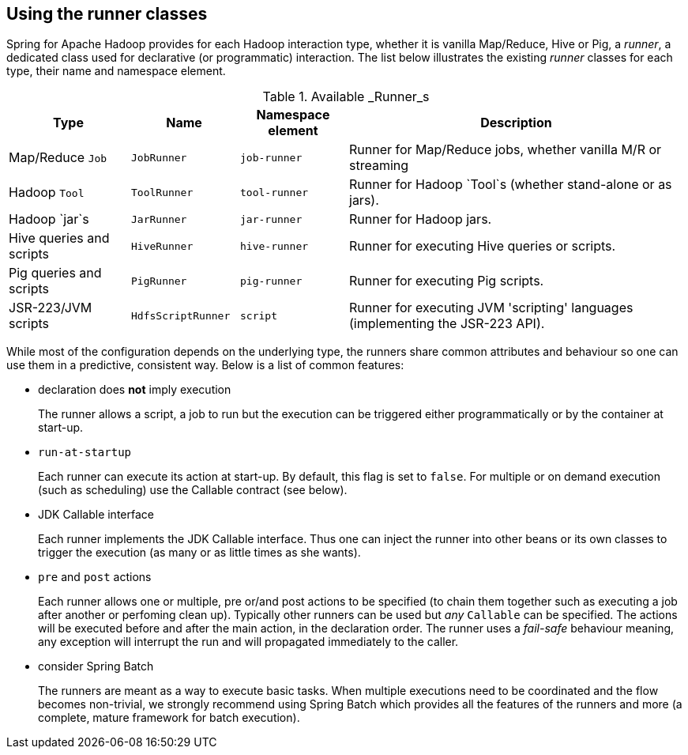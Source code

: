 == Using the runner classes

Spring for Apache Hadoop provides for each Hadoop interaction type,
whether it is vanilla Map/Reduce, Hive or Pig, a _runner_, a dedicated
class used for declarative (or programmatic) interaction. The list below
illustrates the existing _runner_ classes for each type, their name and
namespace element.

.Available _Runner_s
[width="100%",cols="18%,16%,16%,50%",options="header",]
|=======================================================================
|Type |Name |Namespace element |Description
|Map/Reduce `Job` |`JobRunner` |`job-runner` |Runner for Map/Reduce
jobs, whether vanilla M/R or streaming

|Hadoop `Tool` |`ToolRunner` |`tool-runner` |Runner for Hadoop `Tool`s
(whether stand-alone or as jars).

|Hadoop `jar`s |`JarRunner` |`jar-runner` |Runner for Hadoop jars.

|Hive queries and scripts |`HiveRunner` |`hive-runner` |Runner for
executing Hive queries or scripts.

|Pig queries and scripts |`PigRunner` |`pig-runner` |Runner for
executing Pig scripts.

|JSR-223/JVM scripts |`HdfsScriptRunner` |`script` |Runner for executing
JVM 'scripting' languages (implementing the JSR-223 API).
|=======================================================================

While most of the configuration depends on the underlying type, the
runners share common attributes and behaviour so one can use them in a
predictive, consistent way. Below is a list of common features:

* declaration does *not* imply execution
+
The runner allows a script, a job to run but the execution can be
triggered either programmatically or by the container at start-up.
* `run-at-startup`
+
Each runner can execute its action at start-up. By default, this flag is
set to `false`. For multiple or on demand execution (such as scheduling)
use the Callable contract (see below).
* JDK Callable interface
+
Each runner implements the JDK Callable interface. Thus one can inject
the runner into other beans or its own classes to trigger the execution
(as many or as little times as she wants).
* `pre` and `post` actions
+
Each runner allows one or multiple, pre or/and post actions to be
specified (to chain them together such as executing a job after another
or perfoming clean up). Typically other runners can be used but _any_
`Callable` can be specified. The actions will be executed before and
after the main action, in the declaration order. The runner uses a
_fail-safe_ behaviour meaning, any exception will interrupt the run and
will propagated immediately to the caller.
* consider Spring Batch
+
The runners are meant as a way to execute basic tasks. When multiple
executions need to be coordinated and the flow becomes non-trivial, we
strongly recommend using Spring Batch which provides all the features of
the runners and more (a complete, mature framework for batch execution).

